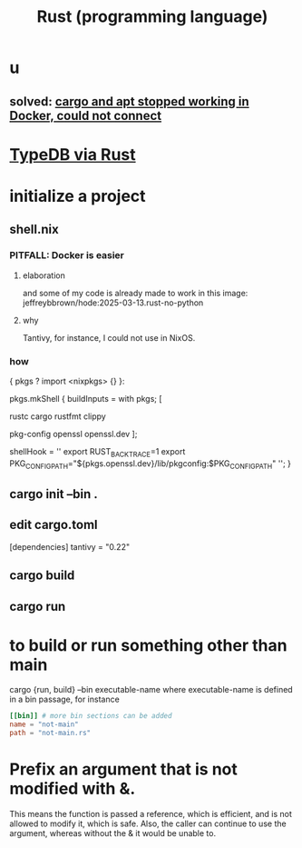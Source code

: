 :PROPERTIES:
:ID:       6c76685a-da5b-49e5-b3cd-fc7c552b6ca1
:ROAM_ALIASES: "cargo (Rust tool)" "rust (programming language)"
:END:
#+title: Rust (programming language)
* u
** solved: [[id:b91d42ba-f87b-4bad-960b-2e1d467bee26][cargo and apt stopped working in Docker, could not connect]]
* [[id:88f580b2-b7a3-478d-9894-dbafebd2fc9e][TypeDB via Rust]]
* initialize a project
** shell.nix
*** PITFALL: Docker is easier
**** elaboration
     and some of my code is already
     made to work in this image:
     jeffreybbrown/hode:2025-03-13.rust-no-python
**** why
     Tantivy, for instance, I could not use in NixOS.
*** how
{ pkgs ? import <nixpkgs> {} }:

pkgs.mkShell {
  buildInputs = with pkgs; [
    # Rust development
    rustc
    cargo
    rustfmt
    clippy

    # Required for Tantivy
    pkg-config
    openssl
    openssl.dev
  ];

  # Environment variables
  shellHook = ''
    export RUST_BACKTRACE=1
    export PKG_CONFIG_PATH="${pkgs.openssl.dev}/lib/pkgconfig:$PKG_CONFIG_PATH"
  '';
}
** cargo init --bin .
** edit cargo.toml
[dependencies]
tantivy = "0.22"
** cargo build
** cargo run
* to build or run something other than main
  cargo {run, build} --bin executable-name
  where executable-name is defined in a bin passage,
  for instance
#+BEGIN_SRC toml
[[bin]] # more bin sections can be added
name = "not-main"
path = "not-main.rs"
#+END_SRC
* Prefix an argument that is not modified with &.
  This means the function is passed a reference,
  which is efficient,
  and is not allowed to modify it,
  which is safe.
  Also, the caller can continue to use the argument,
  whereas without the & it would be unable to.
